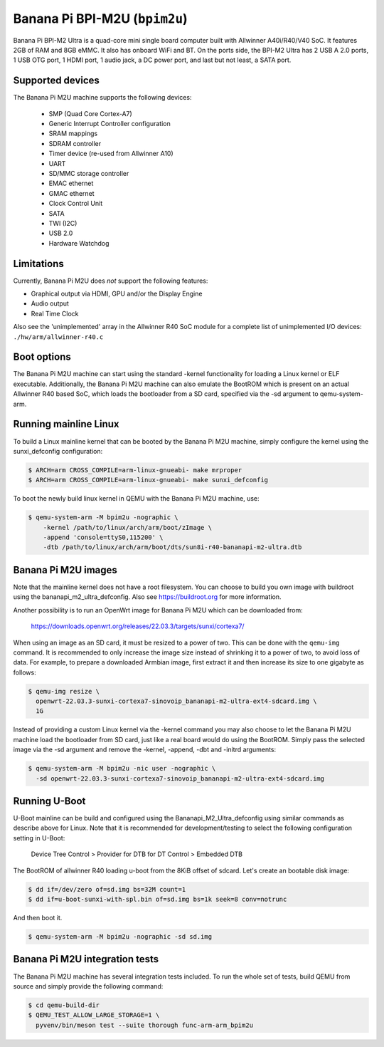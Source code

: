 Banana Pi BPI-M2U (``bpim2u``)
^^^^^^^^^^^^^^^^^^^^^^^^^^^^^^

Banana Pi BPI-M2 Ultra is a quad-core mini single board computer built with
Allwinner A40i/R40/V40 SoC. It features 2GB of RAM and 8GB eMMC. It also
has onboard WiFi and BT. On the ports side, the BPI-M2 Ultra has 2 USB A
2.0 ports, 1 USB OTG port, 1 HDMI port, 1 audio jack, a DC power port,
and last but not least, a SATA port.

Supported devices
"""""""""""""""""

The Banana Pi M2U machine supports the following devices:

 * SMP (Quad Core Cortex-A7)
 * Generic Interrupt Controller configuration
 * SRAM mappings
 * SDRAM controller
 * Timer device (re-used from Allwinner A10)
 * UART
 * SD/MMC storage controller
 * EMAC ethernet
 * GMAC ethernet
 * Clock Control Unit
 * SATA
 * TWI (I2C)
 * USB 2.0
 * Hardware Watchdog

Limitations
"""""""""""

Currently, Banana Pi M2U does *not* support the following features:

- Graphical output via HDMI, GPU and/or the Display Engine
- Audio output
- Real Time Clock

Also see the 'unimplemented' array in the Allwinner R40 SoC module
for a complete list of unimplemented I/O devices: ``./hw/arm/allwinner-r40.c``

Boot options
""""""""""""

The Banana Pi M2U machine can start using the standard -kernel functionality
for loading a Linux kernel or ELF executable. Additionally, the Banana Pi M2U
machine can also emulate the BootROM which is present on an actual Allwinner R40
based SoC, which loads the bootloader from a SD card, specified via the -sd
argument to qemu-system-arm.

Running mainline Linux
""""""""""""""""""""""

To build a Linux mainline kernel that can be booted by the Banana Pi M2U machine,
simply configure the kernel using the sunxi_defconfig configuration:

.. code-block:: bash

  $ ARCH=arm CROSS_COMPILE=arm-linux-gnueabi- make mrproper
  $ ARCH=arm CROSS_COMPILE=arm-linux-gnueabi- make sunxi_defconfig

To boot the newly build linux kernel in QEMU with the Banana Pi M2U machine, use:

.. code-block:: bash

  $ qemu-system-arm -M bpim2u -nographic \
      -kernel /path/to/linux/arch/arm/boot/zImage \
      -append 'console=ttyS0,115200' \
      -dtb /path/to/linux/arch/arm/boot/dts/sun8i-r40-bananapi-m2-ultra.dtb

Banana Pi M2U images
""""""""""""""""""""

Note that the mainline kernel does not have a root filesystem. You can choose
to build you own image with buildroot using the bananapi_m2_ultra_defconfig.
Also see https://buildroot.org for more information.

Another possibility is to run an OpenWrt image for Banana Pi M2U which
can be downloaded from:

   https://downloads.openwrt.org/releases/22.03.3/targets/sunxi/cortexa7/

When using an image as an SD card, it must be resized to a power of two. This can be
done with the ``qemu-img`` command. It is recommended to only increase the image size
instead of shrinking it to a power of two, to avoid loss of data. For example,
to prepare a downloaded Armbian image, first extract it and then increase
its size to one gigabyte as follows:

.. code-block:: bash

  $ qemu-img resize \
    openwrt-22.03.3-sunxi-cortexa7-sinovoip_bananapi-m2-ultra-ext4-sdcard.img \
    1G

Instead of providing a custom Linux kernel via the -kernel command you may also
choose to let the Banana Pi M2U machine load the bootloader from SD card, just like
a real board would do using the BootROM. Simply pass the selected image via the -sd
argument and remove the -kernel, -append, -dbt and -initrd arguments:

.. code-block:: bash

  $ qemu-system-arm -M bpim2u -nic user -nographic \
    -sd openwrt-22.03.3-sunxi-cortexa7-sinovoip_bananapi-m2-ultra-ext4-sdcard.img

Running U-Boot
""""""""""""""

U-Boot mainline can be build and configured using the Bananapi_M2_Ultra_defconfig
using similar commands as describe above for Linux. Note that it is recommended
for development/testing to select the following configuration setting in U-Boot:

  Device Tree Control > Provider for DTB for DT Control > Embedded DTB

The BootROM of allwinner R40 loading u-boot from the 8KiB offset of sdcard.
Let's create an bootable disk image:

.. code-block:: bash

  $ dd if=/dev/zero of=sd.img bs=32M count=1
  $ dd if=u-boot-sunxi-with-spl.bin of=sd.img bs=1k seek=8 conv=notrunc

And then boot it.

.. code-block:: bash

  $ qemu-system-arm -M bpim2u -nographic -sd sd.img

Banana Pi M2U integration tests
"""""""""""""""""""""""""""""""

The Banana Pi M2U machine has several integration tests included.
To run the whole set of tests, build QEMU from source and simply
provide the following command:

.. code-block:: bash

  $ cd qemu-build-dir
  $ QEMU_TEST_ALLOW_LARGE_STORAGE=1 \
    pyvenv/bin/meson test --suite thorough func-arm-arm_bpim2u
